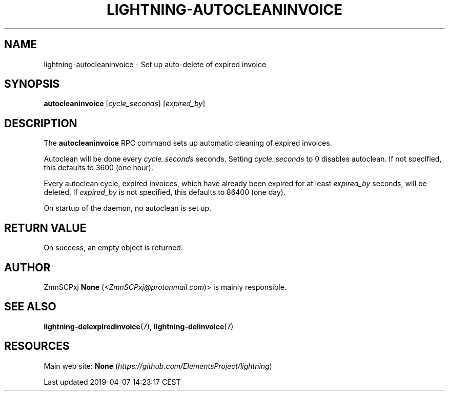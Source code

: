 .TH "LIGHTNING-AUTOCLEANINVOICE" "7" "" "" "lightning-autocleaninvoice"
.SH NAME


lightning-autocleaninvoice - Set up auto-delete of expired invoice

.SH SYNOPSIS

\fBautocleaninvoice\fR [\fIcycle_seconds\fR] [\fIexpired_by\fR]

.SH DESCRIPTION

The \fBautocleaninvoice\fR RPC command sets up automatic cleaning of
expired invoices\.


Autoclean will be done every \fIcycle_seconds\fR seconds\. Setting
\fIcycle_seconds\fR to 0 disables autoclean\. If not specified, this
defaults to 3600 (one hour)\.


Every autoclean cycle, expired invoices, which have already been expired
for at least \fIexpired_by\fR seconds, will be deleted\. If \fIexpired_by\fR is
not specified, this defaults to 86400 (one day)\.


On startup of the daemon, no autoclean is set up\.

.SH RETURN VALUE

On success, an empty object is returned\.

.SH AUTHOR

ZmnSCPxj \fBNone\fR (\fI<ZmnSCPxj@protonmail.com\fR)> is mainly responsible\.

.SH SEE ALSO

\fBlightning-delexpiredinvoice\fR(7), \fBlightning-delinvoice\fR(7)

.SH RESOURCES

Main web site: \fBNone\fR (\fIhttps://github.com/ElementsProject/lightning\fR)

.HL

Last updated 2019-04-07 14:23:17 CEST

